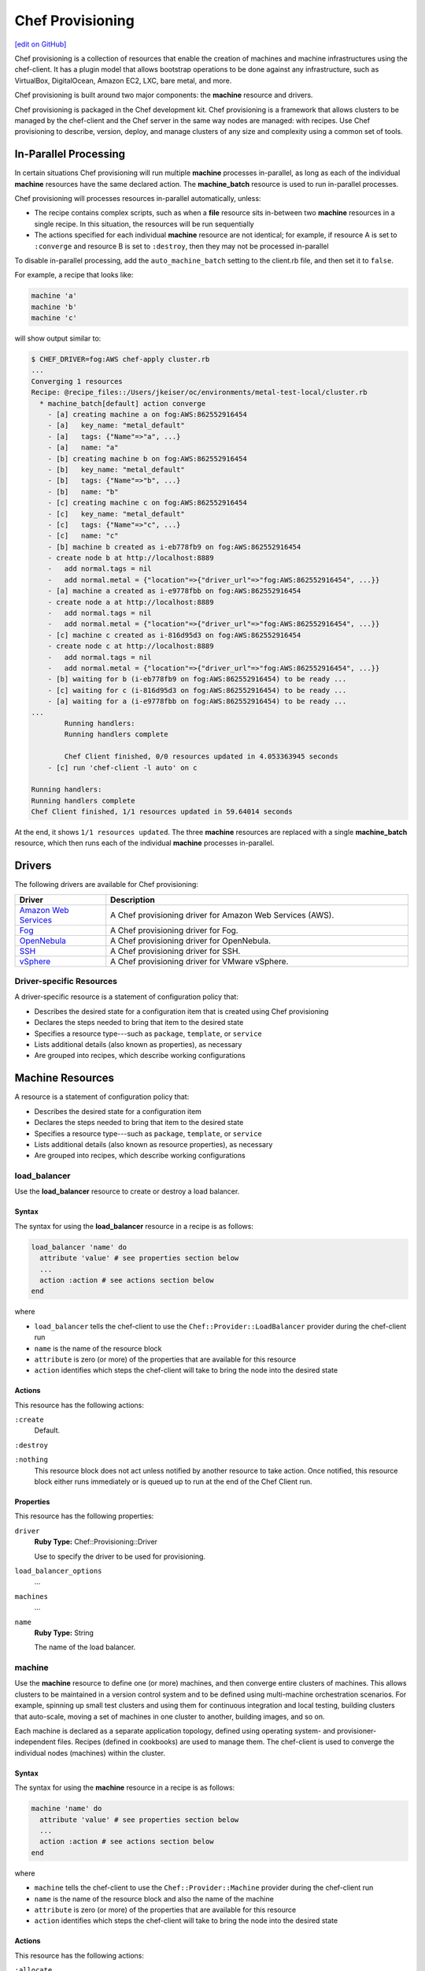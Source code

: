 =====================================================
Chef Provisioning
=====================================================
`[edit on GitHub] <https://github.com/chef/chef-web-docs/blob/master/chef_master/source/provisioning.rst>`__

.. tag provisioning_summary

Chef provisioning is a collection of resources that enable the creation of machines and machine infrastructures using the chef-client. It has a plugin model that allows bootstrap operations to be done against any infrastructure, such as VirtualBox, DigitalOcean, Amazon EC2, LXC, bare metal, and more.

Chef provisioning is built around two major components: the **machine** resource and drivers.

Chef provisioning is packaged in the Chef development kit. Chef provisioning is a framework that allows clusters to be managed by the chef-client and the Chef server in the same way nodes are managed: with recipes. Use Chef provisioning to describe, version, deploy, and manage clusters of any size and complexity using a common set of tools.

.. end_tag

In-Parallel Processing
=====================================================
.. tag provisioning_parallel

In certain situations Chef provisioning will run multiple **machine** processes in-parallel, as long as each of the individual **machine** resources have the same declared action. The **machine_batch** resource is used to run in-parallel processes.

Chef provisioning will processes resources in-parallel automatically, unless:

* The recipe contains complex scripts, such as when a **file** resource sits in-between two **machine** resources in a single recipe. In this situation, the resources will be run sequentially
* The actions specified for each individual **machine** resource are not identical; for example, if resource A is set to ``:converge`` and resource B is set to ``:destroy``, then they may not be processed in-parallel

To disable in-parallel processing, add the ``auto_machine_batch`` setting to the client.rb file, and then set it to ``false``.

For example, a recipe that looks like:

.. code-block:: ruby

   machine 'a'
   machine 'b'
   machine 'c'

will show output similar to:

.. code-block:: bash

   $ CHEF_DRIVER=fog:AWS chef-apply cluster.rb
   ...
   Converging 1 resources
   Recipe: @recipe_files::/Users/jkeiser/oc/environments/metal-test-local/cluster.rb
     * machine_batch[default] action converge
       - [a] creating machine a on fog:AWS:862552916454
       - [a]   key_name: "metal_default"
       - [a]   tags: {"Name"=>"a", ...}
       - [a]   name: "a"
       - [b] creating machine b on fog:AWS:862552916454
       - [b]   key_name: "metal_default"
       - [b]   tags: {"Name"=>"b", ...}
       - [b]   name: "b"
       - [c] creating machine c on fog:AWS:862552916454
       - [c]   key_name: "metal_default"
       - [c]   tags: {"Name"=>"c", ...}
       - [c]   name: "c"
       - [b] machine b created as i-eb778fb9 on fog:AWS:862552916454
       - create node b at http://localhost:8889
       -   add normal.tags = nil
       -   add normal.metal = {"location"=>{"driver_url"=>"fog:AWS:862552916454", ...}}
       - [a] machine a created as i-e9778fbb on fog:AWS:862552916454
       - create node a at http://localhost:8889
       -   add normal.tags = nil
       -   add normal.metal = {"location"=>{"driver_url"=>"fog:AWS:862552916454", ...}}
       - [c] machine c created as i-816d95d3 on fog:AWS:862552916454
       - create node c at http://localhost:8889
       -   add normal.tags = nil
       -   add normal.metal = {"location"=>{"driver_url"=>"fog:AWS:862552916454", ...}}
       - [b] waiting for b (i-eb778fb9 on fog:AWS:862552916454) to be ready ...
       - [c] waiting for c (i-816d95d3 on fog:AWS:862552916454) to be ready ...
       - [a] waiting for a (i-e9778fbb on fog:AWS:862552916454) to be ready ...
   ...
           Running handlers:
           Running handlers complete

           Chef Client finished, 0/0 resources updated in 4.053363945 seconds
       - [c] run 'chef-client -l auto' on c

   Running handlers:
   Running handlers complete
   Chef Client finished, 1/1 resources updated in 59.64014 seconds

At the end, it shows ``1/1 resources updated``. The three **machine** resources are replaced with a single **machine_batch** resource, which then runs each of the individual **machine** processes in-parallel.

.. end_tag

Drivers
=====================================================
The following drivers are available for Chef provisioning:

.. list-table::
   :widths: 120 400
   :header-rows: 1

   * - Driver
     - Description
   * - `Amazon Web Services <https://github.com/chef/chef-provisioning-aws>`__
     - A Chef provisioning driver for Amazon Web Services (AWS).
   * - `Fog <https://github.com/chef/chef-provisioning-fog>`__
     - A Chef provisioning driver for Fog.
   * - `OpenNebula <https://github.com/blackberry/chef-provisioning-opennebula>`__
     - A Chef provisioning driver for OpenNebula.
   * - `SSH <https://github.com/chef/chef-provisioning-ssh>`__
     - A Chef provisioning driver for SSH.
   * - `vSphere <https://github.com/chef-partners/chef-provisioning-vsphere>`__
     - A Chef provisioning driver for VMware vSphere.

Driver-specific Resources
-----------------------------------------------------
.. tag resources_provisioning

A driver-specific resource is a statement of configuration policy that:

* Describes the desired state for a configuration item that is created using Chef provisioning
* Declares the steps needed to bring that item to the desired state
* Specifies a resource type---such as ``package``, ``template``, or ``service``
* Lists additional details (also known as properties), as necessary
* Are grouped into recipes, which describe working configurations

.. end_tag

Machine Resources
=====================================================
.. tag resources_common

A resource is a statement of configuration policy that:

* Describes the desired state for a configuration item
* Declares the steps needed to bring that item to the desired state
* Specifies a resource type---such as ``package``, ``template``, or ``service``
* Lists additional details (also known as resource properties), as necessary
* Are grouped into recipes, which describe working configurations

.. end_tag

load_balancer
-----------------------------------------------------
.. tag resource_load_balancer_summary

Use the **load_balancer** resource to create or destroy a load balancer.

.. end_tag

Syntax
+++++++++++++++++++++++++++++++++++++++++++++++++++++
.. tag resource_load_balancer_syntax

The syntax for using the **load_balancer** resource in a recipe is as follows:

.. code-block:: ruby

   load_balancer 'name' do
     attribute 'value' # see properties section below
     ...
     action :action # see actions section below
   end

where

* ``load_balancer`` tells the chef-client to use the ``Chef::Provider::LoadBalancer`` provider during the chef-client run
* ``name`` is the name of the resource block
* ``attribute`` is zero (or more) of the properties that are available for this resource
* ``action`` identifies which steps the chef-client will take to bring the node into the desired state

.. end_tag

Actions
+++++++++++++++++++++++++++++++++++++++++++++++++++++
.. tag resource_load_balancer_actions

This resource has the following actions:

``:create``
   Default.

``:destroy``

``:nothing``
   .. tag resources_common_actions_nothing

   This resource block does not act unless notified by another resource to take action. Once notified, this resource block either runs immediately or is queued up to run at the end of the Chef Client run.

   .. end_tag

.. end_tag

Properties
+++++++++++++++++++++++++++++++++++++++++++++++++++++
.. tag resource_load_balancer_attributes

This resource has the following properties:

``driver``
   **Ruby Type:** Chef::Provisioning::Driver

   Use to specify the driver to be used for provisioning.

``load_balancer_options``
   ...

``machines``
   ...

``name``
   **Ruby Type:** String

   The name of the load balancer.

.. end_tag

machine
-----------------------------------------------------
.. tag resource_machine_summary

Use the **machine** resource to define one (or more) machines, and then converge entire clusters of machines. This allows clusters to be maintained in a version control system and to be defined using multi-machine orchestration scenarios. For example, spinning up small test clusters and using them for continuous integration and local testing, building clusters that auto-scale, moving a set of machines in one cluster to another, building images, and so on.

Each machine is declared as a separate application topology, defined using operating system- and provisioner-independent files. Recipes (defined in cookbooks) are used to manage them. The chef-client is used to converge the individual nodes (machines) within the cluster.

.. end_tag

Syntax
+++++++++++++++++++++++++++++++++++++++++++++++++++++
.. tag resource_machine_syntax

The syntax for using the **machine** resource in a recipe is as follows:

.. code-block:: ruby

   machine 'name' do
     attribute 'value' # see properties section below
     ...
     action :action # see actions section below
   end

where

* ``machine`` tells the chef-client to use the ``Chef::Provider::Machine`` provider during the chef-client run
* ``name`` is the name of the resource block and also the name of the machine
* ``attribute`` is zero (or more) of the properties that are available for this resource
* ``action`` identifies which steps the chef-client will take to bring the node into the desired state

.. end_tag

Actions
+++++++++++++++++++++++++++++++++++++++++++++++++++++
.. tag resource_machine_actions

This resource has the following actions:

``:allocate``
   Use to create a machine, return its machine identifier, and then (depending on the provider) boot the machine to an image. This reserves the machine with the provider and subsequent ``:allocate`` actions against this machine no longer need to create the machine, just update it.

``:converge``
   Default. Use to create a machine, return its machine identifier, boot the machine to an image with the specified parameters and transport, install the chef-client, and then converge the machine.

``:converge_only``
   Use to converge a machine, but only if the machine is in a ready state.

``:destroy``
   Use to destroy a machine.

``:nothing``
   .. tag resources_common_actions_nothing

   This resource block does not act unless notified by another resource to take action. Once notified, this resource block either runs immediately or is queued up to run at the end of the Chef Client run.

   .. end_tag

``:ready``
   Use to create a machine, return its machine identifier, and then boot the machine to an image with the specified parameters and transport. This machine is in a ready state and may be connected to (via SSH or other transport).

``:setup``
   Use to create a machine, return its machine identifier, boot the machine to an image with the specified parameters and transport, and then install the chef-client. This machine is in a ready state, has the chef-client installed, and all of the configuration data required to apply the run-list to the machine.

``:stop``
   Use to stop a machine.

.. end_tag

Properties
+++++++++++++++++++++++++++++++++++++++++++++++++++++
.. tag resource_machine_attributes

This resource has the following properties:

``admin``
   **Ruby Type:** true, false

   Use to specify whether the chef-client is an API client.

``allow_overwrite_keys``
   **Ruby Type:** true, false

   Use to overwrite the key on a machine when it is different from the key specified by ``source_key``.

``attribute``
   Use to specify an attribute, and then modify that attribute with the specified value. The following patterns may be used to specify the value.

   .. code-block:: ruby

      attribute <name>, <value>

   .. code-block:: ruby

      attribute [<path>], <value>

   The following example will set attribute ``a`` to ``b``:

   .. code-block:: ruby

      attribute 'a', 'b'

   The following example will set attribute ``node['a']['b']['c']`` to ``d`` and will ignore attributes ``a.b.x``, ``a.b.y``, etc.:

   .. code-block:: ruby

      attribute %w[a b c], 'd'

   The following example is similar to ``%w[a b c], 'd'``:

   .. code-block:: ruby

      attribute 'a', { 'b' => { 'c' => 'd' } }

   Each modified attribute should be specified individually. This attribute should not be used in the same recipe as ``attributes``.

``attributes``
   Use to specify a Hash that contains all of the normal attributes to be applied to a machine. This attribute should not be used in the same recipe as ``attribute``.

``chef_config``
   **Ruby Type:** String

   Use to specify a string that contains extra configuration settings for a machine.

``chef_environment``
   The name of the environment.

``chef_server``
   **Ruby Type:** Hash

   The URL for the Chef server.

``complete``
   Use to specify if all of the normal attributes specified by this resource represent a complete specification of normal attributes for a machine. When ``true``, any attributes not specified will be reset to their default values. For example, if a **machine** resource is empty and sets ``complete`` to ``true``, all existing attributes will be reset:

   .. code-block:: ruby

      machine "foo" do
        complete "true"
      end

``converge``
   **Ruby Type:** true, false

   Use to manage convergence when used with the ``:create`` action. Set to ``false`` to prevent convergence. Set to ``true`` to force convergence. When ``nil``, the machine will converge only if something changes.

``driver``
   **Ruby Type:** Chef::Provisioning::Driver

   Use to specify the URL for the driver to be used for provisioning.

``files``
   **Ruby Type:** Hash

   A list of files to upload. Syntax: ``REMOTE_PATH => LOCAL_PATH_OR_HASH``.

   For example:

   .. code-block:: ruby

      files '/remote/path.txt' => '/local/path.txt'

   or:

   .. code-block:: ruby

      files '/remote/path.txt' => {
        :local_path => '/local/path.txt'
      }

   or:

   .. code-block:: ruby

      files '/remote/path.txt' => { :content => 'foo' }

``from_image``
   **Ruby Type:** String

   Use to specify an image created by the **machine_image** resource.

``machine_options``
   **Ruby Type:** Hash

   A Hash that is specifies driver options.

``name``
   **Ruby Type:** String

   The name of the machine.

``ohai_hints``
   **Ruby Type:** Hash

   An Ohai hint to be set on the target node. For example: ``'ec2' => { 'a' => 'b' } creates file ec2.json with json contents { 'a': 'b' }``.

``private_key_options``
   **Ruby Type:** Hash

   Use to generate a private key of the desired size, type, and so on.

``public_key_format``
   **Ruby Type:** String | **Default Value:** ``pem``

   Use to specify the format of a public key. Possible values: ``pem`` and ``der``.

``public_key_path``
   **Ruby Type:** String

   The path to a public key.

``raw_json``
   The machine as JSON data. For example:

   .. code-block:: javascript

      {
        "name": "node1",
        "chef_environment": "_default",
        "json_class": "Chef::Node",
        "automatic": {
          "languages": {
            "ruby": {
              ...
            },
          ...
        ...
      }

``recipe``
   Use to add a recipe to the run-list for a machine. Use this property multiple times to add multiple recipes to a run-list. Use this property along with ``role`` to define a run-list. The order in which the ``recipe`` and ``role`` properties are specified will determine the order in which they are added to the run-list. This property should not be used in the same recipe as ``run_list``. For example:

   .. code-block:: ruby

      recipe 'foo'
      role 'bar'
      recipe 'baz'

``remove_recipe``
   Use to remove a recipe from the run-list for the machine.

``remove_role``
   Use to remove a role from the run-list for the machine.

``remove_tag``
   Use to remove a tag.

``role``
   Use to add a role to the run-list for the machine. Use this property multiple times to add multiple roles to a run-list. Use this property along with ``recipe`` to define a run-list. The order in which the ``recipe`` and ``role`` properties are specified will determine the order in which they are added to the run-list. This property should not be used in the same recipe as ``run_list``. For example:

   .. code-block:: ruby

      recipe 'foo'
      role 'bar'
      recipe 'baz'

``run_list``
   An array of strings that specifies the run-list to apply to a machine. This property should not be used in the same recipe as ``recipe`` and ``role``. For example:

   .. code-block:: ruby

      [ 'recipe[COOKBOOK::RECIPE]','COOKBOOK::RECIPE','role[NAME]' ]

``source_key``
   Use to copy a private key, but apply a different ``format`` and ``password``. Use in conjunction with ``source_key_pass_phrase``` and ``source_key_path``.

``source_key_pass_phrase``
   **Ruby Type:** String

   The pass phrase for the private key. Use in conjunction with ``source_key``` and ``source_key_path``.

``source_key_path``
   **Ruby Type:** String

   The path to the private key. Use in conjunction with ``source_key``` and ``source_key_pass_phrase``.

``tag``
   Use to add a tag.

``tags``
   Use to add one (or more) tags. This will remove any tag currently associated with the machine. For example: ``tags :a, :b, :c``.

``validator``
   **Ruby Type:** true, false

   Use to specify if the chef-client is a chef-validator.

.. end_tag

Examples
+++++++++++++++++++++++++++++++++++++++++++++++++++++

**Build machines dynamically**

.. tag resource_machines_build_machines_dynamically

.. To build machines dynamically:

.. code-block:: ruby

   machine 'mario' do
     recipe 'postgresql'
     recipe 'mydb'
     tag 'mydb_master'
   end

   num_webservers = 1

   1.upto(num_webservers) do |i|
     machine "luigi#{i}" do
       recipe 'apache'
       recipe 'mywebapp'
     end
   end

.. end_tag

**Get a remote file onto a new machine**

.. tag resource_machine_file_get_remote_file

A deployment process requires more than just setting up machines. For example, files may need to be copied to machines from remote locations. The following example shows how to use the **remote_file** resource to grab a tarball from a URL, create a machine, copy that tarball to the machine, and then get that machine running by using a recipe that installs and configures that tarball on the machine:

.. code-block:: ruby

   remote_file 'mytarball.tgz' do
     url 'https://myserver.com/mytarball.tgz'
   end

   machine 'x'
     action :allocate
   end

   machine_file '/tmp/mytarball.tgz' do
     machine 'x'
     local_path 'mytarball.tgz'
     action :upload
   end

   machine 'x' do
     recipe 'untarthatthing'
     action :converge
   end

.. end_tag

**Build machines that depend on each other**

.. tag resource_machines_codependent_servers

The following example shows how to create two identical machines, both of which cannot exist without the other. The first **machine** resource block creates the first machine by omitting the recipe that requires the other machine to be defined. The second resource block creates the second machine; because the first machine exists, both recipes can be run. The third resource block applies the second recipe to the first machine:

.. code-block:: ruby

   machine 'server_a' do
     recipe 'base_recipes'
   end

   machine 'server_b' do
     recipe 'base_recipes'
     recipe 'theserver'
   end

   machine 'server_a' do
     recipe 'theserver'
   end

.. end_tag

**Use a loop to build many machines**

.. tag resource_machines_use_a_loop_to_create_many_machines

.. To create multiple machines using a loop:

.. code-block:: ruby

   1.upto(10) do |i|
     machine "hadoop#{i}" do
       recipe 'hadoop'
     end
   end

.. end_tag

**Converge multiple machine types, in-parallel**

.. tag resource_machine_batch_multiple_machine_types

The **machine_batch** resource can be used to converge multiple machine types, in-parallel, even if each machine type has different drivers. For example:

.. code-block:: ruby

   machine_batch do
     machine 'db' do
       recipe 'mysql'
     end
     1.upto(50) do |i|
       machine "#{web}#{i}" do
         recipe 'apache'
       end
     end
   end

.. end_tag

**Build a machine from a machine image**

.. tag resource_machine_image_add_apache_to_image

.. To add Apache to a machine image, and then build a machine:

.. code-block:: ruby

   machine_image 'web_image' do
     recipe 'apache2'
   end

   machine 'web_machine' do
    from_image 'web_image'
   end

.. end_tag

machine_batch
-----------------------------------------------------
.. tag resource_machine_batch_summary

Use the **machine_batch** resource to explicitly declare a parallel process when building machines.

.. end_tag

Syntax
+++++++++++++++++++++++++++++++++++++++++++++++++++++
.. tag resource_machine_batch_syntax

The syntax for using the **machine_batch** resource in a recipe is as follows:

.. code-block:: ruby

   machine_batch 'name' do
     attribute 'value' # see properties section below
     ...
     action :action # see actions section below
   end

where

* ``machine_batch`` tells the chef-client to use the ``Chef::Provider::MachineBatch`` provider during the chef-client run
* ``name`` is the name of the resource block
* ``attribute`` is zero (or more) of the properties that are available for this resource
* ``action`` identifies which steps the chef-client will take to bring the node into the desired state

.. end_tag

Actions
+++++++++++++++++++++++++++++++++++++++++++++++++++++
.. tag resource_machine_batch_actions

This resource has the following actions:

``:allocate``

``:converge``
   Default.

``:converge_only``

``:destroy``

``:nothing``
   .. tag resources_common_actions_nothing

   This resource block does not act unless notified by another resource to take action. Once notified, this resource block either runs immediately or is queued up to run at the end of the Chef Client run.

   .. end_tag

``:ready``

``:setup``

``:stop``

.. end_tag

Properties
+++++++++++++++++++++++++++++++++++++++++++++++++++++
.. tag resource_machine_batch_attributes

This resource has the following attributes:

``chef_server``
   **Ruby Type:** Hash

   The URL for the Chef server.

``driver``
   **Ruby Type:** Chef::Provisioning::Driver

   Use to specify the driver to be used for provisioning.

``files``
   ...

``from_recipe``
   ...

``machine_options``
   ...

``machines``
   ...

``max_simultaneous``
   ...

.. end_tag

Examples
+++++++++++++++++++++++++++++++++++++++++++++++++++++

**Set up multiple machines, in-parallel**

.. tag resource_machine_batch_setup_n_machines

.. To setup multiple machines in-parallel:

.. code-block:: ruby

   machine_batch do
     action :setup
     machines 'a', 'b', 'c', 'd', 'e'
   end

.. end_tag

**Converge multiple machines, in-parallel**

.. tag resource_machine_batch_converge_n_machines

.. To converge multiple machines in-parallel:

.. code-block:: ruby

   machine_batch do
     action :converge
     machines 'a', 'b', 'c', 'd', 'e'
   end

.. end_tag

**Stop multiple machines, in-parallel**

.. tag resource_machine_batch_stop_n_machines

.. To stop multiple machines in-parallel:

.. code-block:: ruby

   machine_batch do
     action :stop
     machines 'a', 'b', 'c', 'd', 'e'
   end

.. end_tag

**Destroy multiple machines, in-parallel**

.. tag resource_machine_batch_destroy_n_machines

.. To delete multiple machines in-parallel:

.. code-block:: ruby

   machine_batch do
     action :delete
     machines 'a', 'b', 'c', 'd', 'e'
   end

.. end_tag

**Converge multiple machine types, in-parallel**

.. tag resource_machine_batch_multiple_machine_types

The **machine_batch** resource can be used to converge multiple machine types, in-parallel, even if each machine type has different drivers. For example:

.. code-block:: ruby

   machine_batch do
     machine 'db' do
       recipe 'mysql'
     end
     1.upto(50) do |i|
       machine "#{web}#{i}" do
         recipe 'apache'
       end
     end
   end

.. end_tag

machine_execute
-----------------------------------------------------
.. tag resource_machine_execute_summary

Use the **machine_execute** resource to run a command on a remote machine in much the same way the **execute** resource is used to run a command on a local machine.

.. end_tag

Syntax
+++++++++++++++++++++++++++++++++++++++++++++++++++++
.. tag resource_machine_execute_syntax

The syntax for using the **machine_execute** resource in a recipe is as follows:

.. code-block:: ruby

   machine_execute 'name' do
     attribute 'value' # see properties section below
     ...
     action :action # see actions section below
   end

where

* ``machine_execute`` tells the chef-client to use the ``Chef::Provider::MachineExecute`` provider during the chef-client run
* ``name`` is the name of the resource block; when the ``command`` property is not specified as part of a recipe, ``name`` is also the command to be run
* ``attribute`` is zero (or more) of the properties that are available for this resource
* ``action`` identifies which steps the chef-client will take to bring the node into the desired state

.. end_tag

Actions
+++++++++++++++++++++++++++++++++++++++++++++++++++++
.. tag resource_machine_execute_actions

This resource has the following actions:

``:nothing``
   .. tag resources_common_actions_nothing

   This resource block does not act unless notified by another resource to take action. Once notified, this resource block either runs immediately or is queued up to run at the end of the Chef Client run.

   .. end_tag

``:run``
   Default. Use to run a machine.

.. end_tag

Properties
+++++++++++++++++++++++++++++++++++++++++++++++++++++
.. tag resource_machine_execute_attributes

This resource has the following properties:

``chef_server``
   **Ruby Type:** Hash

   The URL for the Chef server.

``command``
   **Ruby Type:** String

   The name of the command to be executed. Default value: the ``name`` of the resource block. See "Syntax" section above for more information.

``driver``
   **Ruby Type:** Chef::Provisioning::Driver

   Use to specify the driver to be used for provisioning.

``live_stream``
   **Ruby Type:** true, false | **Default Value:** ``false``

``machine``
   **Ruby Type:** String

   Use to specify the machine type.

.. end_tag

machine_file
-----------------------------------------------------
.. tag resource_machine_file_summary

Use the **machine_file** resource to manage a file on a remote machine in much the same way the **file** resource is used to manage a file on a local machine.

.. end_tag

Syntax
+++++++++++++++++++++++++++++++++++++++++++++++++++++
.. tag resource_machine_file_syntax

The syntax for using the **machine_file** resource in a recipe is as follows:

.. code-block:: ruby

   machine_file 'name' do
     attribute 'value' # see properties section below
     ...
     action :action # see actions section below
   end

where

* ``machine_file`` tells the chef-client to use the ``Chef::Provider::MachineFile`` provider during the chef-client run
* ``name`` is the name of the resource block; when the ``path`` property is not specified as part of a recipe, ``name`` is also the path to a file
* ``attribute`` is zero (or more) of the properties that are available for this resource
* ``action`` identifies which steps the chef-client will take to bring the node into the desired state

.. end_tag

Actions
+++++++++++++++++++++++++++++++++++++++++++++++++++++
.. tag resource_machine_file_actions

This resource has the following actions:

``:delete``
   Use to delete a file from a machine.

``:download``
   Use to download a file from a machine.

``:nothing``
   .. tag resources_common_actions_nothing

   This resource block does not act unless notified by another resource to take action. Once notified, this resource block either runs immediately or is queued up to run at the end of the Chef Client run.

   .. end_tag

``:upload``
   Default. Use to upload a file to a machine.

.. end_tag

Properties
+++++++++++++++++++++++++++++++++++++++++++++++++++++
.. tag resource_machine_file_attributes

This resource has the following properties:

``chef_server``
   **Ruby Type:** Hash

   The URL for the Chef server.

``content``
   A string that is written to the file. The contents of this property replace any previous content when this property has something other than the default value. The default behavior will not modify content.

``driver``
   **Ruby Type:** Chef::Provisioning::Driver

   Use to specify the driver to be used for provisioning.

``group``
   **Ruby Type:** String

   A string or ID that identifies the group owner by group name, including fully qualified group names such as ``domain\group`` or ``group@domain``. If this value is not specified, existing groups remain unchanged and new group assignments use the default ``POSIX`` group (if available).

``local_path``
   **Ruby Type:** String

   The local path to a file.

``machine``
   **Ruby Type:** String

   Use to specify the machine type.

``mode``
   **Ruby Type:** String

   If ``mode`` is not specified and if the file already exists, the existing mode on the file is used. If ``mode`` is not specified, the file does not exist, and the ``:create`` action is specified, the chef-client assumes a mask value of ``'0777'`` and then applies the umask for the system on which the file is to be created to the ``mask`` value. For example, if the umask on a system is ``'022'``, the chef-client uses the default value of ``'0755'``.

   The behavior is different depending on the platform.

   UNIX- and Linux-based systems: A quoted 3-5 character string that defines the octal mode that is passed to chmod. For example: ``'755'``, ``'0755'``, or ``00755``. If the value is specified as a quoted string, it works exactly as if the ``chmod`` command was passed. If the value is specified as an integer, prepend a zero (``0``) to the value to ensure that it is interpreted as an octal number. For example, to assign read, write, and execute rights for all users, use ``'0777'`` or ``'777'``; for the same rights, plus the sticky bit, use ``01777`` or ``'1777'``.

   Microsoft Windows: A quoted 3-5 character string that defines the octal mode that is translated into rights for Microsoft Windows security. For example: ``'755'``, ``'0755'``, or ``00755``. Values up to ``'0777'`` are allowed (no sticky bits) and mean the same in Microsoft Windows as they do in UNIX, where ``4`` equals ``GENERIC_READ``, ``2`` equals ``GENERIC_WRITE``, and ``1`` equals ``GENERIC_EXECUTE``. This property cannot be used to set ``:full_control``. This property has no effect if not specified, but when it and ``rights`` are both specified, the effects are cumulative.

.. end_tag

Examples
+++++++++++++++++++++++++++++++++++++++++++++++++++++

**Get a remote file onto a new machine**

.. tag resource_machine_file_get_remote_file

A deployment process requires more than just setting up machines. For example, files may need to be copied to machines from remote locations. The following example shows how to use the **remote_file** resource to grab a tarball from a URL, create a machine, copy that tarball to the machine, and then get that machine running by using a recipe that installs and configures that tarball on the machine:

.. code-block:: ruby

   remote_file 'mytarball.tgz' do
     url 'https://myserver.com/mytarball.tgz'
   end

   machine 'x'
     action :allocate
   end

   machine_file '/tmp/mytarball.tgz' do
     machine 'x'
     local_path 'mytarball.tgz'
     action :upload
   end

   machine 'x' do
     recipe 'untarthatthing'
     action :converge
   end

.. end_tag

machine_image
-----------------------------------------------------
.. tag resource_machine_image_summary

Use the **machine_image** resource to define a machine image. This image may then be used by the **machine** resource when building machines.

.. end_tag

Syntax
+++++++++++++++++++++++++++++++++++++++++++++++++++++
.. tag resource_machine_image_syntax

The syntax for using the **machine_image** resource in a recipe is as follows:

.. code-block:: ruby

   machine_image 'name' do
     attribute 'value' # see properties section below
     ...
     action :action # see actions section below
   end

where

* ``machine_image`` tells the chef-client to use the ``Chef::Provider::MachineImage`` provider during the chef-client run
* ``name`` is the name of the resource block and also the name of the machine image
* ``attribute`` is zero (or more) of the properties that are available for this resource
* ``action`` identifies which steps the chef-client will take to bring the node into the desired state

.. end_tag

Actions
+++++++++++++++++++++++++++++++++++++++++++++++++++++
.. tag resource_machine_image_actions

This resource has the following actions:

``:archive``
   Use to archive a machine image.

``:create``
   Default. Use to create a machine image.

``:destroy``
   Use to destroy a machine image.

``:nothing``
   .. tag resources_common_actions_nothing

   This resource block does not act unless notified by another resource to take action. Once notified, this resource block either runs immediately or is queued up to run at the end of the Chef Client run.

   .. end_tag

.. end_tag

Properties
+++++++++++++++++++++++++++++++++++++++++++++++++++++
.. tag resource_machine_image_attributes

This resource has the following properties:

``attributes``
   Use to specify a hash of attributes to be applied to the machine image.

``chef_environment``
   The name of the environment.

``complete``
   Use to specify if all of the attributes specified in ``attributes`` represent a complete specification for the machine image. When true, any attributes not specified in ``attributes`` will be reset to their default values.

``image_options``
   **Ruby Type:** Hash

   Use to specify options that are used with this machine image.

``name``
   The name of the machine image.

``raw_json``
   The machine image as JSON data. For example:

   .. code-block:: javascript

      {

      }

``recipe``
   Use to add a recipe to the run-list for the machine image. Each ``recipe`` adds a single recipe to the run-list. The order in which ``recipe`` defines the run-list is the order in which Chef will execute the run-list on the machine image.

``remove_recipe``
   Use to remove a recipe from the run-list for the machine image.

``remove_role``
   Use to remove a role from the run-list for the machine image.

``role``
   Use to add a role to the run-list for the machine image.

``run_list``
   Use to specify the run-list to be applied to the machine image.

   .. tag node_run_list

   A run-list defines all of the information necessary for Chef to configure a node into the desired state. A run-list is:

   * An ordered list of roles and/or recipes that are run in the exact order defined in the run-list; if a recipe appears more than once in the run-list, the chef-client will not run it twice
   * Always specific to the node on which it runs; nodes may have a run-list that is identical to the run-list used by other nodes
   * Stored as part of the node object on the Chef server
   * Maintained using knife and then uploaded from the workstation to the Chef server, or maintained using Chef Automate

   .. end_tag

   .. tag node_run_list_format

   A run-list must be in one of the following formats: fully qualified, cookbook, or default. Both roles and recipes must be in quotes, for example:

   .. code-block:: ruby

      'role[NAME]'

   or

   .. code-block:: ruby

      'recipe[COOKBOOK::RECIPE]'

   Use a comma to separate roles and recipes when adding more than one item the run-list:

   .. code-block:: ruby

      'recipe[COOKBOOK::RECIPE],COOKBOOK::RECIPE,role[NAME]'

   .. end_tag

``tags``
   Use to specify the list of tags to be applied to the machine image. Any tag not specified in this list will be removed.

.. end_tag

Examples
+++++++++++++++++++++++++++++++++++++++++++++++++++++

**Build a machine from a machine image**

.. tag resource_machine_image_add_apache_to_image

.. To add Apache to a machine image, and then build a machine:

.. code-block:: ruby

   machine_image 'web_image' do
     recipe 'apache2'
   end

   machine 'web_machine' do
    from_image 'web_image'
   end

.. end_tag

AWS Driver Resources
=====================================================
.. tag resources_provisioning

A driver-specific resource is a statement of configuration policy that:

* Describes the desired state for a configuration item that is created using Chef provisioning
* Declares the steps needed to bring that item to the desired state
* Specifies a resource type---such as ``package``, ``template``, or ``service``
* Lists additional details (also known as properties), as necessary
* Are grouped into recipes, which describe working configurations

.. end_tag

The following Chef provisioning driver-specific resources are available for Amazon Web Services (AWS):

* ``aws_auto_scaling_group``
* ``aws_cache_cluster``
* ``aws_cache_replication_group``
* ``aws_cache_subnet_group``
* ``aws_cloudsearch_domain``
* ``aws_dhcp_options``
* ``aws_ebs_volume``
* ``aws_eip_address``
* ``aws_image``
* ``aws_instance``
* ``aws_internet_gateway``
* ``aws_key_pair``
* ``aws_launch_configuration``
* ``aws_load_balancer``
* ``aws_network_acl``
* ``aws_network_interface``
* ``aws_rds_instance``
* ``aws_rds_subnet_group``
* ``aws_route_table``
* ``aws_s3_bucket``
* ``aws_security_group``
* ``aws_server_certificate``
* ``aws_sns_topic``
* ``aws_sqs_queue``
* ``aws_subnet``
* ``aws_vpc``

For more information about these driver-specific resources, see `AWS Driver Resources </provisioning_aws.html>`__.

Fog Driver Resources
=====================================================
.. tag resources_provisioning

A driver-specific resource is a statement of configuration policy that:

* Describes the desired state for a configuration item that is created using Chef provisioning
* Declares the steps needed to bring that item to the desired state
* Specifies a resource type---such as ``package``, ``template``, or ``service``
* Lists additional details (also known as properties), as necessary
* Are grouped into recipes, which describe working configurations

.. end_tag

The following Chef provisioning driver-specific resources are available for Fog:

* ``fog_key_pair``

For more information about these driver-specific resources, see `Fog Driver Resources </provisioning_fog.html>`__.
